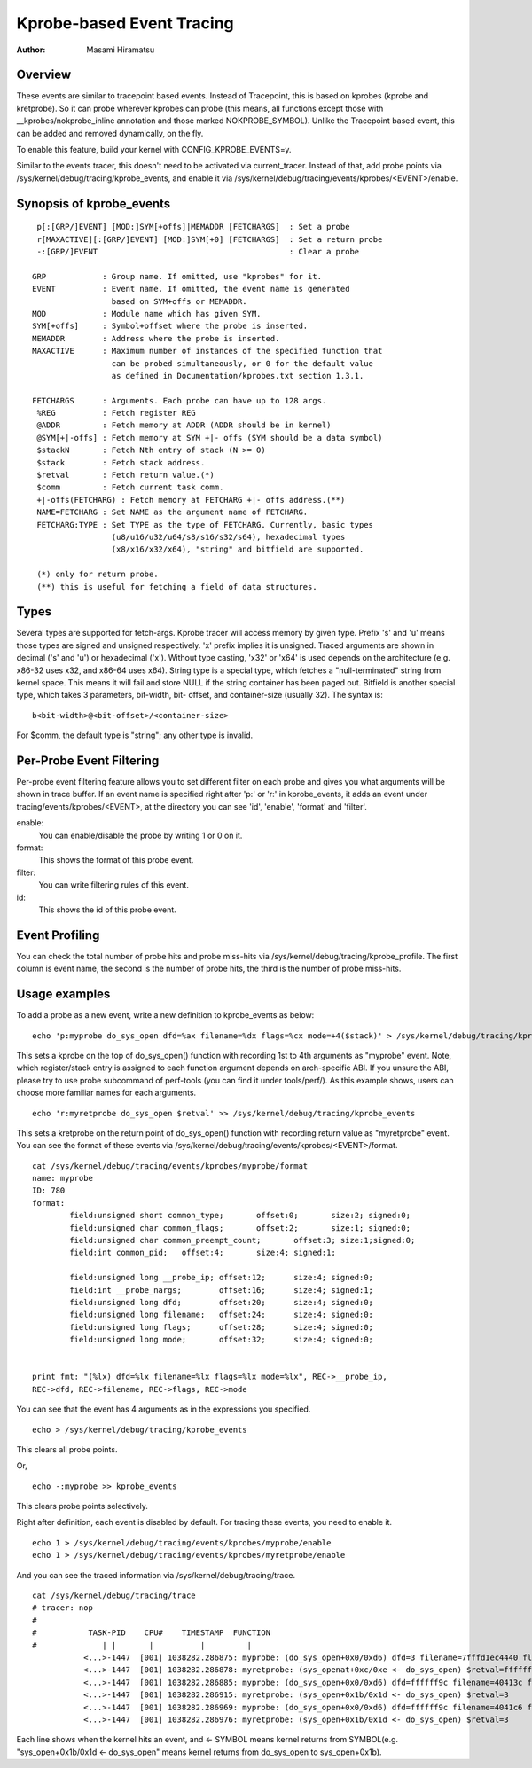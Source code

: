 ==========================
Kprobe-based Event Tracing
==========================

:Author: Masami Hiramatsu

Overview
--------
These events are similar to tracepoint based events. Instead of Tracepoint,
this is based on kprobes (kprobe and kretprobe). So it can probe wherever
kprobes can probe (this means, all functions except those with
__kprobes/nokprobe_inline annotation and those marked NOKPROBE_SYMBOL).
Unlike the Tracepoint based event, this can be added and removed
dynamically, on the fly.

To enable this feature, build your kernel with CONFIG_KPROBE_EVENTS=y.

Similar to the events tracer, this doesn't need to be activated via
current_tracer. Instead of that, add probe points via
/sys/kernel/debug/tracing/kprobe_events, and enable it via
/sys/kernel/debug/tracing/events/kprobes/<EVENT>/enable.


Synopsis of kprobe_events
-------------------------
::

  p[:[GRP/]EVENT] [MOD:]SYM[+offs]|MEMADDR [FETCHARGS]	: Set a probe
  r[MAXACTIVE][:[GRP/]EVENT] [MOD:]SYM[+0] [FETCHARGS]	: Set a return probe
  -:[GRP/]EVENT						: Clear a probe

 GRP		: Group name. If omitted, use "kprobes" for it.
 EVENT		: Event name. If omitted, the event name is generated
		  based on SYM+offs or MEMADDR.
 MOD		: Module name which has given SYM.
 SYM[+offs]	: Symbol+offset where the probe is inserted.
 MEMADDR	: Address where the probe is inserted.
 MAXACTIVE	: Maximum number of instances of the specified function that
		  can be probed simultaneously, or 0 for the default value
		  as defined in Documentation/kprobes.txt section 1.3.1.

 FETCHARGS	: Arguments. Each probe can have up to 128 args.
  %REG		: Fetch register REG
  @ADDR		: Fetch memory at ADDR (ADDR should be in kernel)
  @SYM[+|-offs]	: Fetch memory at SYM +|- offs (SYM should be a data symbol)
  $stackN	: Fetch Nth entry of stack (N >= 0)
  $stack	: Fetch stack address.
  $retval	: Fetch return value.(*)
  $comm		: Fetch current task comm.
  +|-offs(FETCHARG) : Fetch memory at FETCHARG +|- offs address.(**)
  NAME=FETCHARG : Set NAME as the argument name of FETCHARG.
  FETCHARG:TYPE : Set TYPE as the type of FETCHARG. Currently, basic types
		  (u8/u16/u32/u64/s8/s16/s32/s64), hexadecimal types
		  (x8/x16/x32/x64), "string" and bitfield are supported.

  (*) only for return probe.
  (**) this is useful for fetching a field of data structures.

Types
-----
Several types are supported for fetch-args. Kprobe tracer will access memory
by given type. Prefix 's' and 'u' means those types are signed and unsigned
respectively. 'x' prefix implies it is unsigned. Traced arguments are shown
in decimal ('s' and 'u') or hexadecimal ('x'). Without type casting, 'x32'
or 'x64' is used depends on the architecture (e.g. x86-32 uses x32, and
x86-64 uses x64).
String type is a special type, which fetches a "null-terminated" string from
kernel space. This means it will fail and store NULL if the string container
has been paged out.
Bitfield is another special type, which takes 3 parameters, bit-width, bit-
offset, and container-size (usually 32). The syntax is::

 b<bit-width>@<bit-offset>/<container-size>

For $comm, the default type is "string"; any other type is invalid.


Per-Probe Event Filtering
-------------------------
Per-probe event filtering feature allows you to set different filter on each
probe and gives you what arguments will be shown in trace buffer. If an event
name is specified right after 'p:' or 'r:' in kprobe_events, it adds an event
under tracing/events/kprobes/<EVENT>, at the directory you can see 'id',
'enable', 'format' and 'filter'.

enable:
  You can enable/disable the probe by writing 1 or 0 on it.

format:
  This shows the format of this probe event.

filter:
  You can write filtering rules of this event.

id:
  This shows the id of this probe event.


Event Profiling
---------------
You can check the total number of probe hits and probe miss-hits via
/sys/kernel/debug/tracing/kprobe_profile.
The first column is event name, the second is the number of probe hits,
the third is the number of probe miss-hits.


Usage examples
--------------
To add a probe as a new event, write a new definition to kprobe_events
as below::

  echo 'p:myprobe do_sys_open dfd=%ax filename=%dx flags=%cx mode=+4($stack)' > /sys/kernel/debug/tracing/kprobe_events

This sets a kprobe on the top of do_sys_open() function with recording
1st to 4th arguments as "myprobe" event. Note, which register/stack entry is
assigned to each function argument depends on arch-specific ABI. If you unsure
the ABI, please try to use probe subcommand of perf-tools (you can find it
under tools/perf/).
As this example shows, users can choose more familiar names for each arguments.
::

  echo 'r:myretprobe do_sys_open $retval' >> /sys/kernel/debug/tracing/kprobe_events

This sets a kretprobe on the return point of do_sys_open() function with
recording return value as "myretprobe" event.
You can see the format of these events via
/sys/kernel/debug/tracing/events/kprobes/<EVENT>/format.
::

  cat /sys/kernel/debug/tracing/events/kprobes/myprobe/format
  name: myprobe
  ID: 780
  format:
          field:unsigned short common_type;       offset:0;       size:2; signed:0;
          field:unsigned char common_flags;       offset:2;       size:1; signed:0;
          field:unsigned char common_preempt_count;       offset:3; size:1;signed:0;
          field:int common_pid;   offset:4;       size:4; signed:1;

          field:unsigned long __probe_ip; offset:12;      size:4; signed:0;
          field:int __probe_nargs;        offset:16;      size:4; signed:1;
          field:unsigned long dfd;        offset:20;      size:4; signed:0;
          field:unsigned long filename;   offset:24;      size:4; signed:0;
          field:unsigned long flags;      offset:28;      size:4; signed:0;
          field:unsigned long mode;       offset:32;      size:4; signed:0;


  print fmt: "(%lx) dfd=%lx filename=%lx flags=%lx mode=%lx", REC->__probe_ip,
  REC->dfd, REC->filename, REC->flags, REC->mode

You can see that the event has 4 arguments as in the expressions you specified.
::

  echo > /sys/kernel/debug/tracing/kprobe_events

This clears all probe points.

Or,
::

  echo -:myprobe >> kprobe_events

This clears probe points selectively.

Right after definition, each event is disabled by default. For tracing these
events, you need to enable it.
::

  echo 1 > /sys/kernel/debug/tracing/events/kprobes/myprobe/enable
  echo 1 > /sys/kernel/debug/tracing/events/kprobes/myretprobe/enable

And you can see the traced information via /sys/kernel/debug/tracing/trace.
::

  cat /sys/kernel/debug/tracing/trace
  # tracer: nop
  #
  #           TASK-PID    CPU#    TIMESTAMP  FUNCTION
  #              | |       |          |         |
             <...>-1447  [001] 1038282.286875: myprobe: (do_sys_open+0x0/0xd6) dfd=3 filename=7fffd1ec4440 flags=8000 mode=0
             <...>-1447  [001] 1038282.286878: myretprobe: (sys_openat+0xc/0xe <- do_sys_open) $retval=fffffffffffffffe
             <...>-1447  [001] 1038282.286885: myprobe: (do_sys_open+0x0/0xd6) dfd=ffffff9c filename=40413c flags=8000 mode=1b6
             <...>-1447  [001] 1038282.286915: myretprobe: (sys_open+0x1b/0x1d <- do_sys_open) $retval=3
             <...>-1447  [001] 1038282.286969: myprobe: (do_sys_open+0x0/0xd6) dfd=ffffff9c filename=4041c6 flags=98800 mode=10
             <...>-1447  [001] 1038282.286976: myretprobe: (sys_open+0x1b/0x1d <- do_sys_open) $retval=3


Each line shows when the kernel hits an event, and <- SYMBOL means kernel
returns from SYMBOL(e.g. "sys_open+0x1b/0x1d <- do_sys_open" means kernel
returns from do_sys_open to sys_open+0x1b).

